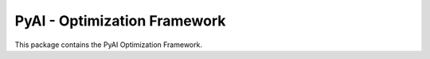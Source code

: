 =============================
PyAI - Optimization Framework
=============================

This package contains the PyAI Optimization Framework.

